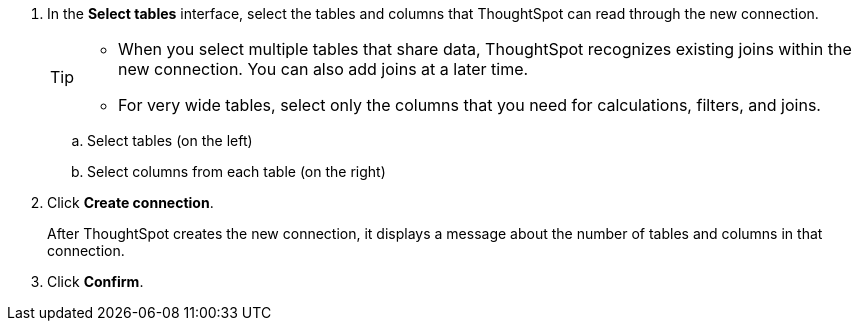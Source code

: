 
. In the *Select tables* interface, select the tables and columns that ThoughtSpot can read through the new connection.
+
[TIP]
====
* When you select multiple tables that share data, ThoughtSpot recognizes existing joins within the new connection. You can also add joins at a later time.
* For very wide tables, select only the columns that you need for calculations, filters, and joins.
====
+
.. Select tables (on the left)
.. Select columns from each table (on the right)

. Click *Create connection*.
+
After ThoughtSpot creates the new connection, it displays a message about the number of tables and columns in that connection.

. Click *Confirm*.
